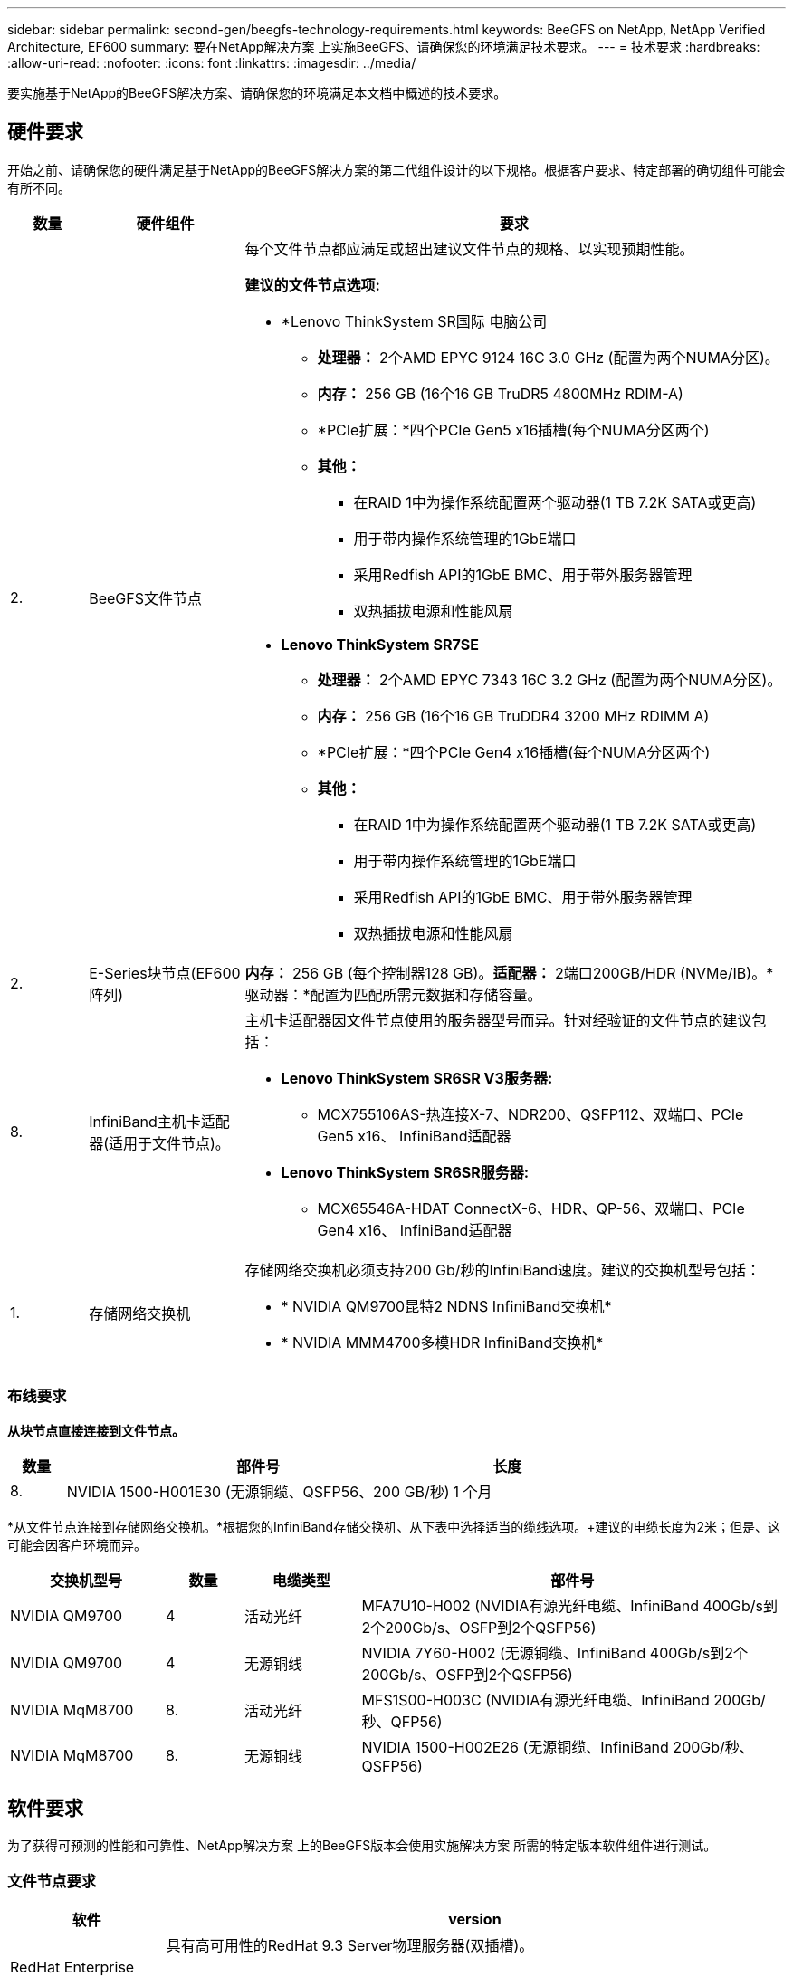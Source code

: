 ---
sidebar: sidebar 
permalink: second-gen/beegfs-technology-requirements.html 
keywords: BeeGFS on NetApp, NetApp Verified Architecture, EF600 
summary: 要在NetApp解决方案 上实施BeeGFS、请确保您的环境满足技术要求。 
---
= 技术要求
:hardbreaks:
:allow-uri-read: 
:nofooter: 
:icons: font
:linkattrs: 
:imagesdir: ../media/


[role="lead"]
要实施基于NetApp的BeeGFS解决方案、请确保您的环境满足本文档中概述的技术要求。



== 硬件要求

开始之前、请确保您的硬件满足基于NetApp的BeeGFS解决方案的第二代组件设计的以下规格。根据客户要求、特定部署的确切组件可能会有所不同。

[cols="10%,20%,70%"]
|===
| 数量 | 硬件组件 | 要求 


 a| 
2.
 a| 
BeeGFS文件节点
 a| 
每个文件节点都应满足或超出建议文件节点的规格、以实现预期性能。

*建议的文件节点选项:*

* *Lenovo ThinkSystem SR国际 电脑公司
+
** *处理器：* 2个AMD EPYC 9124 16C 3.0 GHz (配置为两个NUMA分区)。
** *内存：* 256 GB (16个16 GB TruDR5 4800MHz RDIM-A)
** *PCIe扩展：*四个PCIe Gen5 x16插槽(每个NUMA分区两个)
** *其他：*
+
*** 在RAID 1中为操作系统配置两个驱动器(1 TB 7.2K SATA或更高)
*** 用于带内操作系统管理的1GbE端口
*** 采用Redfish API的1GbE BMC、用于带外服务器管理
*** 双热插拔电源和性能风扇




* *Lenovo ThinkSystem SR7SE*
+
** *处理器：* 2个AMD EPYC 7343 16C 3.2 GHz (配置为两个NUMA分区)。
** *内存：* 256 GB (16个16 GB TruDDR4 3200 MHz RDIMM A)
** *PCIe扩展：*四个PCIe Gen4 x16插槽(每个NUMA分区两个)
** *其他：*
+
*** 在RAID 1中为操作系统配置两个驱动器(1 TB 7.2K SATA或更高)
*** 用于带内操作系统管理的1GbE端口
*** 采用Redfish API的1GbE BMC、用于带外服务器管理
*** 双热插拔电源和性能风扇








| 2. | E-Series块节点(EF600阵列)  a| 
*内存：* 256 GB (每个控制器128 GB)。*适配器：* 2端口200GB/HDR (NVMe/IB)。*驱动器：*配置为匹配所需元数据和存储容量。



| 8. | InfiniBand主机卡适配器(适用于文件节点)。  a| 
主机卡适配器因文件节点使用的服务器型号而异。针对经验证的文件节点的建议包括：

* *Lenovo ThinkSystem SR6SR V3服务器:*
+
** MCX755106AS-热连接X-7、NDR200、QSFP112、双端口、PCIe Gen5 x16、 InfiniBand适配器


* *Lenovo ThinkSystem SR6SR服务器:*
+
** MCX65546A-HDAT ConnectX-6、HDR、QP-56、双端口、PCIe Gen4 x16、 InfiniBand适配器






| 1. | 存储网络交换机  a| 
存储网络交换机必须支持200 Gb/秒的InfiniBand速度。建议的交换机型号包括：

* * NVIDIA QM9700昆特2 NDNS InfiniBand交换机*
* * NVIDIA MMM4700多模HDR InfiniBand交换机*


|===


=== 布线要求

*从块节点直接连接到文件节点。*

[cols="10%,70%,20%"]
|===
| 数量 | 部件号 | 长度 


| 8. | NVIDIA 1500-H001E30 (无源铜缆、QSFP56、200 GB/秒) | 1 个月 
|===
*从文件节点连接到存储网络交换机。*根据您的InfiniBand存储交换机、从下表中选择适当的缆线选项。+建议的电缆长度为2米；但是、这可能会因客户环境而异。

[cols="20%,10%,15%,55%"]
|===
| 交换机型号 | 数量 | 电缆类型 | 部件号 


| NVIDIA QM9700 | 4 | 活动光纤 | MFA7U10-H002 (NVIDIA有源光纤电缆、InfiniBand 400Gb/s到2个200Gb/s、OSFP到2个QSFP56) 


| NVIDIA QM9700 | 4 | 无源铜线 | NVIDIA 7Y60-H002 (无源铜缆、InfiniBand 400Gb/s到2个200Gb/s、OSFP到2个QSFP56) 


| NVIDIA MqM8700 | 8. | 活动光纤 | MFS1S00-H003C (NVIDIA有源光纤电缆、InfiniBand 200Gb/秒、QFP56) 


| NVIDIA MqM8700 | 8. | 无源铜线 | NVIDIA 1500-H002E26 (无源铜缆、InfiniBand 200Gb/秒、QSFP56) 
|===


== 软件要求

为了获得可预测的性能和可靠性、NetApp解决方案 上的BeeGFS版本会使用实施解决方案 所需的特定版本软件组件进行测试。



=== 文件节点要求

[cols="20%,80%"]
|===
| 软件 | version 


 a| 
RedHat Enterprise Linux
 a| 
具有高可用性的RedHat 9.3 Server物理服务器(双插槽)。


IMPORTANT: 文件节点需要有效的RedHat Enterprise Linux Server订阅和Red Hat Enterprise Linux高可用性附加软件。



| Linux内核 | 5.14.0-362.24.1.el9_3.x86_64 


| InfiniBand / RDMA驱动程序 | MLNR_OFED_LINUX-23.10-3.2.0.2-LTS 


 a| 
HCA固件
 a| 
*ConnectX-7 HCA固件*固件：28.39.1002+ PXE：3.7.0201 + UEFI：14.32.0012

*ConnectX-6 HCA Firmware* FW：20.31.1014 + PXE：3.6.0403 + UEFI：14.24.0013

|===


=== EF600块节点要求

[cols="20%,80%"]
|===
| 软件 | version 


| SANtricity 操作系统 | 11.80.0 


| NVSRAM | N6000-880834-D08.DLP 


| 驱动器固件 | 适用于所用驱动器型号的最新版本。 
|===


=== 软件部署要求

下表列出了在基于Ansible的BeeGFS部署中自动部署的软件要求。

[cols="20%,80%"]
|===
| 软件 | version 


| BeeGFS | 7.4.4 


| 核心同步 | 3.1.5-4. 


| 起搏器 | 2.1.4-5. 


| opensm  a| 
opensm-5.13.2 (来自MLNR_OFED_LINUX-23.10-3.2.0.2-LTS)

|===


=== Ansible控制节点要求

NetApp解决方案 上的BeeGFS可从Ansible控制节点进行部署和管理。有关详细信息，请参见 https://docs.ansible.com/ansible/latest/network/getting_started/basic_concepts.html["Ansible文档"^]。

下表中列出的软件要求特定于下面列出的NetApp BeeGFS Ansible集合版本。

[cols="30%,70%"]
|===
| 软件 | version 


| Ansible | 通过pip安装时为6.x：Ansight-6.0.0和Ansight-core >= 2.13.0 


| Python | 3.9 (或更高版本) 


| 其他Python软件包 | 加密法-43.0.0、netaddr-1.3.0、ipaddr-2.2.0 


| NetApp E-Series BeeGFS折叠资料集 | 3.2.0 
|===